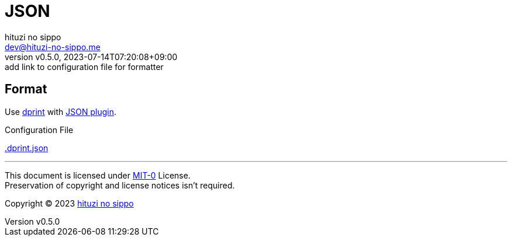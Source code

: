 = JSON
:author: hituzi no sippo
:email: dev@hituzi-no-sippo.me
:revnumber: v0.5.0
:revdate: 2023-07-14T07:20:08+09:00
:revremark: add link to configuration file for formatter
:copyright: Copyright (C) 2023 {author}

:root_directory: ../../..

== Format

:dprint_url: https://dprint.dev/
:json_plugin_link: link:{dprint_url}/plugins/json[JSON plugin^]
Use link:{dprint_url}[dprint^] with {json_plugin_link}.

:config_file_name: .dprint.json
.Configuration File
link:{root_directory}/{config_file_name}[{config_file_name}^]

'''

This document is licensed under link:https://choosealicense.com/licenses/mit-0/[
MIT-0^] License. +
Preservation of copyright and license notices isn't required.

:author_link: link:https://github.com/hituzi-no-sippo[{author}^]
Copyright (C) 2023 {author_link}
